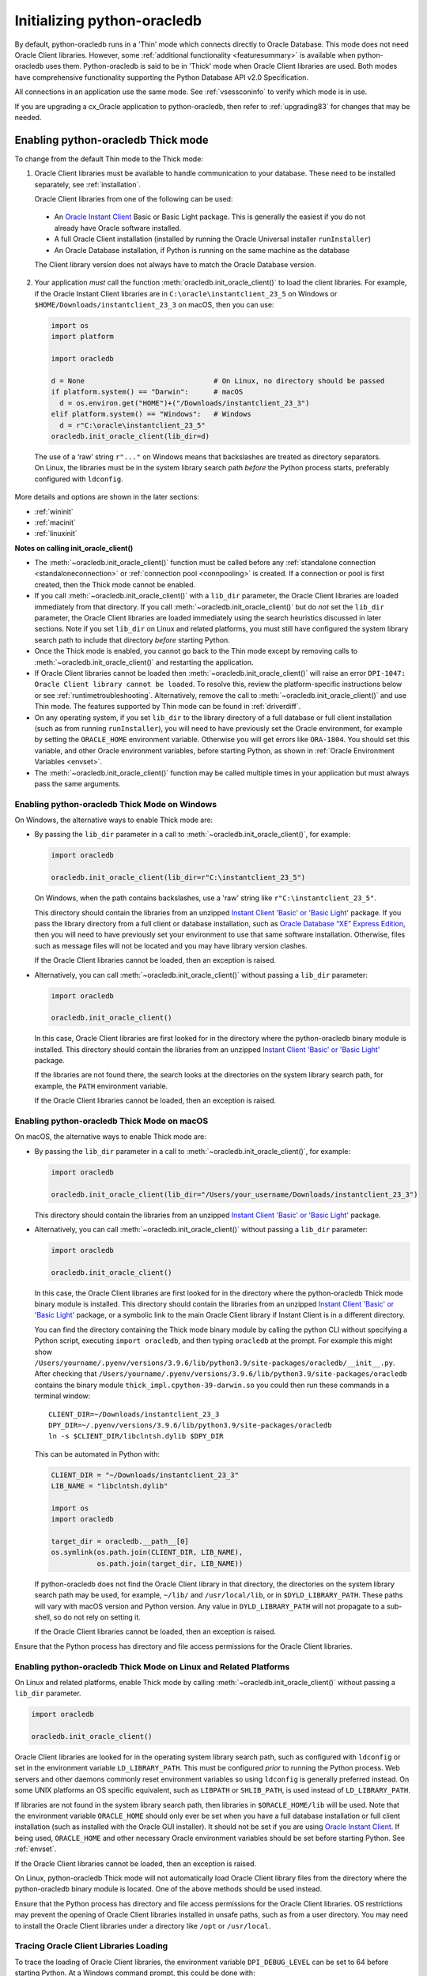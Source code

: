 .. _initialization:

****************************
Initializing python-oracledb
****************************

By default, python-oracledb runs in a 'Thin' mode which connects directly to
Oracle Database.  This mode does not need Oracle Client libraries.  However,
some :ref:`additional functionality <featuresummary>` is available when
python-oracledb uses them.  Python-oracledb is said to be in 'Thick' mode when
Oracle Client libraries are used.  Both modes have comprehensive functionality
supporting the Python Database API v2.0 Specification.

All connections in an application use the same mode.  See :ref:`vsessconinfo`
to verify which mode is in use.

If you are upgrading a cx_Oracle application to python-oracledb, then refer to
:ref:`upgrading83` for changes that may be needed.

.. _enablingthick:

Enabling python-oracledb Thick mode
===================================

To change from the default Thin mode to the Thick mode:

1. Oracle Client libraries must be available to handle communication to your
   database.  These need to be installed separately, see :ref:`installation`.

   Oracle Client libraries from one of the following can be used:

  - An `Oracle Instant Client
    <https://www.oracle.com/database/technologies/instant-client.html>`__ Basic
    or Basic Light package. This is generally the easiest if you do not already
    have Oracle software installed.

  - A full Oracle Client installation (installed by running the Oracle
    Universal installer ``runInstaller``)

  - An Oracle Database installation, if Python is running on the same
    machine as the database

  The Client library version does not always have to match the Oracle Database
  version.

2. Your application *must* call the function
   :meth:`oracledb.init_oracle_client()` to load the client libraries. For
   example, if the Oracle Instant Client libraries are in
   ``C:\oracle\instantclient_23_5`` on Windows or
   ``$HOME/Downloads/instantclient_23_3`` on macOS, then you can use:

   .. code-block:: python

      import os
      import platform

      import oracledb

      d = None                               # On Linux, no directory should be passed
      if platform.system() == "Darwin":      # macOS
        d = os.environ.get("HOME")+("/Downloads/instantclient_23_3")
      elif platform.system() == "Windows":   # Windows
        d = r"C:\oracle\instantclient_23_5"
      oracledb.init_oracle_client(lib_dir=d)

  The use of a ‘raw’ string ``r"..."`` on Windows means that backslashes are
  treated as directory separators.  On Linux, the libraries must be in the
  system library search path *before* the Python process starts, preferably
  configured with ``ldconfig``.

More details and options are shown in the later sections:

- :ref:`wininit`

- :ref:`macinit`

- :ref:`linuxinit`

**Notes on calling init_oracle_client()**

- The :meth:`~oracledb.init_oracle_client()` function must be called before
  any :ref:`standalone connection <standaloneconnection>` or
  :ref:`connection pool <connpooling>` is created. If a connection or pool
  is first created, then the Thick mode cannot be enabled.

- If you call :meth:`~oracledb.init_oracle_client()` with a ``lib_dir``
  parameter, the Oracle Client libraries are loaded immediately from that
  directory. If you call :meth:`~oracledb.init_oracle_client()` but do *not*
  set the ``lib_dir`` parameter, the Oracle Client libraries are loaded
  immediately using the search heuristics discussed in later sections. Note if
  you set ``lib_dir`` on Linux and related platforms, you must still have
  configured the system library search path to include that directory *before*
  starting Python.

- Once the Thick mode is enabled, you cannot go back to the Thin mode except by
  removing calls to :meth:`~oracledb.init_oracle_client()` and restarting the
  application.

- If Oracle Client libraries cannot be loaded then
  :meth:`~oracledb.init_oracle_client()` will raise an error ``DPI-1047:
  Oracle Client library cannot be loaded``.  To resolve this, review the
  platform-specific instructions below or see :ref:`runtimetroubleshooting`.
  Alternatively, remove the call to :meth:`~oracledb.init_oracle_client()` and
  use Thin mode. The features supported by Thin mode can be found in
  :ref:`driverdiff`.

- On any operating system, if you set ``lib_dir`` to the library directory of a
  full database or full client installation (such as from running
  ``runInstaller``), you will need to have previously set the Oracle environment,
  for example by setting the ``ORACLE_HOME`` environment variable. Otherwise you
  will get errors like ``ORA-1804``. You should set this variable, and other
  Oracle environment variables, before starting Python, as shown in :ref:`Oracle
  Environment Variables <envset>`.

- The :meth:`~oracledb.init_oracle_client()` function may be called multiple
  times in your application but must always pass the same arguments.

.. _wininit:

Enabling python-oracledb Thick Mode on Windows
----------------------------------------------

On Windows, the alternative ways to enable Thick mode are:

- By passing the ``lib_dir`` parameter in a call to
  :meth:`~oracledb.init_oracle_client()`, for example:

  .. code-block:: python

      import oracledb

      oracledb.init_oracle_client(lib_dir=r"C:\instantclient_23_5")

  On Windows, when the path contains backslashes, use a 'raw' string like
  ``r"C:\instantclient_23_5"``.

  This directory should contain the libraries from an unzipped `Instant Client
  'Basic' or 'Basic Light' <https://www.oracle.com/au/database/technologies/
  instant-client.html>`__ package.  If you pass the library directory from a
  full client or database installation, such as `Oracle Database “XE” Express
  Edition <https://www.oracle.com/database/technologies/appdev/xe.html>`__,
  then you will need to have previously set your environment to use that same
  software installation. Otherwise, files such as message files will not be
  located and you may have library version clashes.

  If the Oracle Client libraries cannot be loaded, then an exception is
  raised.

- Alternatively, you can call :meth:`~oracledb.init_oracle_client()` without
  passing a ``lib_dir`` parameter:

  .. code-block:: python

      import oracledb

      oracledb.init_oracle_client()

  In this case, Oracle Client libraries are first looked for in the directory
  where the python-oracledb binary module is installed.  This directory should
  contain the libraries from an unzipped `Instant Client 'Basic' or 'Basic
  Light' <https://www.oracle.com/au/database/technologies/instant-client
  .html>`__ package.

  If the libraries are not found there, the search looks at the directories
  on the system library search path, for example, the ``PATH`` environment
  variable.

  If the Oracle Client libraries cannot be loaded, then an exception is
  raised.

.. _macinit:

Enabling python-oracledb Thick Mode on macOS
--------------------------------------------

On macOS, the alternative ways to enable Thick mode are:

- By passing the ``lib_dir`` parameter in a call to
  :meth:`~oracledb.init_oracle_client()`, for example:

  .. code-block:: python

      import oracledb

      oracledb.init_oracle_client(lib_dir="/Users/your_username/Downloads/instantclient_23_3")

  This directory should contain the libraries from an unzipped `Instant Client
  'Basic' or 'Basic Light' <https://www.oracle.com/au/database/technologies/
  instant-client.html>`__ package.

- Alternatively, you can call :meth:`~oracledb.init_oracle_client()` without
  passing a ``lib_dir`` parameter:

  .. code-block:: python

      import oracledb

      oracledb.init_oracle_client()

  In this case, the Oracle Client libraries are first looked for in the
  directory where the python-oracledb Thick mode binary module is installed.
  This directory should contain the libraries from an unzipped `Instant Client
  'Basic' or 'Basic Light'
  <https://www.oracle.com/au/database/technologies/instant-client.html>`__
  package, or a symbolic link to the main Oracle Client library if Instant
  Client is in a different directory.

  You can find the directory containing the Thick mode binary module by calling
  the python CLI without specifying a Python script, executing ``import
  oracledb``, and then typing ``oracledb`` at the prompt.  For example this
  might show
  ``/Users/yourname/.pyenv/versions/3.9.6/lib/python3.9/site-packages/oracledb/__init__.py``.
  After checking that
  ``/Users/yourname/.pyenv/versions/3.9.6/lib/python3.9/site-packages/oracledb``
  contains the binary module ``thick_impl.cpython-39-darwin.so`` you could then
  run these commands in a terminal window::

      CLIENT_DIR=~/Downloads/instantclient_23_3
      DPY_DIR=~/.pyenv/versions/3.9.6/lib/python3.9/site-packages/oracledb
      ln -s $CLIENT_DIR/libclntsh.dylib $DPY_DIR

  This can be automated in Python with:

  .. code-block:: python

      CLIENT_DIR = "~/Downloads/instantclient_23_3"
      LIB_NAME = "libclntsh.dylib"

      import os
      import oracledb

      target_dir = oracledb.__path__[0]
      os.symlink(os.path.join(CLIENT_DIR, LIB_NAME),
                 os.path.join(target_dir, LIB_NAME))

  If python-oracledb does not find the Oracle Client library in that directory,
  the directories on the system library search path may be used, for example,
  ``~/lib/`` and ``/usr/local/lib``, or in ``$DYLD_LIBRARY_PATH``.  These paths
  will vary with macOS version and Python version.  Any value in
  ``DYLD_LIBRARY_PATH`` will not propagate to a sub-shell, so do not rely on
  setting it.

  If the Oracle Client libraries cannot be loaded, then an exception is
  raised.

Ensure that the Python process has directory and file access permissions for
the Oracle Client libraries.

.. _linuxinit:

Enabling python-oracledb Thick Mode on Linux and Related Platforms
------------------------------------------------------------------

On Linux and related platforms, enable Thick mode by calling
:meth:`~oracledb.init_oracle_client()` without passing a ``lib_dir``
parameter.

.. code-block:: python

    import oracledb

    oracledb.init_oracle_client()

Oracle Client libraries are looked for in the operating system library search
path, such as configured with ``ldconfig`` or set in the environment variable
``LD_LIBRARY_PATH``.  This must be configured *prior* to running the Python
process. Web servers and other daemons commonly reset environment variables so
using ``ldconfig`` is generally preferred instead.  On some UNIX platforms an
OS specific equivalent, such as ``LIBPATH`` or ``SHLIB_PATH``, is used instead
of ``LD_LIBRARY_PATH``.

If libraries are not found in the system library search path, then libraries
in ``$ORACLE_HOME/lib`` will be used.  Note that the environment variable
``ORACLE_HOME`` should only ever be set when you have a full database
installation or full client installation (such as installed with the Oracle
GUI installer).  It should not be set if you are using `Oracle Instant Client
<https://www.oracle.com/au/database/technologies/instant-client.html>`__. If
being used, ``ORACLE_HOME`` and other necessary Oracle environment variables
should be set before starting Python.  See :ref:`envset`.

If the Oracle Client libraries cannot be loaded, then an exception is
raised.

On Linux, python-oracledb Thick mode will not automatically load Oracle Client
library files from the directory where the python-oracledb binary module is
located.  One of the above methods should be used instead.

Ensure that the Python process has directory and file access permissions for
the Oracle Client libraries.  OS restrictions may prevent the opening of Oracle
Client libraries installed in unsafe paths, such as from a user directory.  You
may need to install the Oracle Client libraries under a directory like ``/opt``
or ``/usr/local``.

Tracing Oracle Client Libraries Loading
---------------------------------------

To trace the loading of Oracle Client libraries, the environment variable
``DPI_DEBUG_LEVEL`` can be set to 64 before starting Python.  At a Windows
command prompt, this could be done with::

    set DPI_DEBUG_LEVEL=64

On Linux and macOS, you might use::

    export DPI_DEBUG_LEVEL=64

When your python-oracledb application is run, logging output is shown on the
terminal.

.. _optconfigfiles:

Optional Oracle Configuration Files
===================================

.. _optnetfiles:

Optional Oracle Net Configuration Files
---------------------------------------

Optional Oracle Net configuration files may be read by python-oracledb.  These
files affect connections and applications.  The common files are:

* ``tnsnames.ora``: A configuration file that defines databases addresses
  for establishing connections. See :ref:`Net Service Name for Connection
  Strings <netservice>`.

* ``sqlnet.ora``: A profile configuration file that may contain information on
  features such as connection failover, network encryption, logging, and
  tracing.  The files should be in a directory accessible to Python, not on the
  database server host.  See `Oracle Net Services Reference
  <https://www.oracle.com/pls/topic/lookup?ctx=dblatest&
  id=GUID-19423B71-3F6C-430F-84CC-18145CC2A818>`__ for more information.

  The ``sqlnet.ora`` file is only used in the python-oracledb Thick mode. See
  :ref:`enablingthick`. In the python-oracledb Thin mode, many of the
  equivalent settings can be defined as connection time parameters, for
  example by using the :ref:`ConnectParams Class <connparam>`.

See :ref:`usingconfigfiles` to understand how python-oracledb locates the
files.

.. _optclientfiles:

Optional Oracle Client Configuration File
-----------------------------------------

When python-oracledb Thick mode uses Oracle Client libraries version 12.1 or
later, an optional client parameter file called ``oraaccess.xml`` can be used
to configure some behaviors of those libraries, such as statement caching and
prefetching.  This can be useful if the application cannot be altered.  The
file is read from the same directory as the `Optional Oracle Net Configuration
Files`_.

.. note::

    The ``oraaccess.xml`` file is only used in the python-oracledb Thick mode.
    See :ref:`enablingthick`.

A sample ``oraaccess.xml`` file that sets the Oracle client 'prefetch' value to
1000 rows.  This value affects every SQL query in the application::

    <?xml version="1.0"?>
     <oraaccess xmlns="http://xmlns.oracle.com/oci/oraaccess"
      xmlns:oci="http://xmlns.oracle.com/oci/oraaccess"
      schemaLocation="http://xmlns.oracle.com/oci/oraaccess
      http://xmlns.oracle.com/oci/oraaccess.xsd">
      <default_parameters>
        <prefetch>
          <rows>1000</rows>
        </prefetch>
      </default_parameters>
    </oraaccess>

See :ref:`tuningfetch` for information about prefetching.

The ``oraaccess.xml`` file has other uses including:

- Changing the value of Fast Application Notification :ref:`FAN <fan>` events
  which affects notifications and Runtime Load Balancing (RLB).
- Configuring `Client Result Caching <https://www.oracle.com/pls/topic/lookup?
  ctx=dblatest&id=GUID-D2FA7B29-301B-4AB8-8294-2B1B015899F9>`__ parameters.
- Turning on `Client Statement Cache Auto-tuning <https://www.oracle.com/pls/
  topic/lookup?ctx=dblatest&id=GUID-75169FE4-DE2C-431F-BBA7-3691C7C33360>`__.

Refer to the documentation on `oraaccess.xml <https://www.oracle.com/pls/topic
/lookup?ctx=dblatest&id=GUID-9D12F489-EC02-46BE-8CD4-5AECED0E2BA2>`__
for more details.

See :ref:`usingconfigfiles` to understand how python-oracledb locates the
files.

.. _usingconfigfiles:

Using Optional Oracle Configuration Files
-----------------------------------------

If you use optional Oracle configuration files such as ``tnsnames.ora``,
``sqlnet.ora`` or ``oraaccess.xml``, then put the files in an accessible
directory and follow the Thin or Thick mode instructions below.

The files should be in a directory accessible to Python, not on the database
server host.

**For python-oracledb Thin mode**

In python-oracledb Thin mode, you must specify the directory that contains the
``tnsnames.ora`` file by either:

- Setting the `TNS_ADMIN <https://www.oracle.com/pls/topic/lookup?ctx=dblatest
  &id=GUID-12C94B15-2CE1-4B98-9D0C-8226A9DDF4CB>`__ environment variable to the
  directory containing the file.

- Or setting :attr:`defaults.config_dir` to the directory containing the file.
  For example:

  .. code-block:: python

        import oracledb

        oracledb.defaults.config_dir = "/opt/oracle/config"

- Or setting the ``config_dir`` parameter to the directory containing the file
  when :func:`connecting <oracledb.connect()>` or creating a
  :func:`connection pool <oracledb.create_pool()>`. For example:

  .. code-block:: python

        connection = oracledb.connect(user="hr", password=userpwd, dsn="orclpdb",
                                  config_dir="/opt/oracle/config")

On Windows, when the path contains backslashes, use a 'raw' string like
``r"C:\instantclient_23_5"``.

.. note::

    In Thin mode, you must explicitly set the directory because traditional
    "default" locations such as the Instant Client ``network/admin/``
    subdirectory, or ``$ORACLE_HOME/network/admin/``, or
    ``$ORACLE_BASE/homes/XYZ/network/admin/`` (in a read-only Oracle Database
    home) are not automatically looked in.

**For python-oracledb Thick mode**

In python-oracledb Thick mode, the directory containing the optional files can
be explicitly specified or a default location will be used. Do one of:

- Set the ``config_dir`` parameter to the directory containing the files
  in the :meth:`oracledb.init_oracle_client()` call:

  .. code-block:: python

        oracledb.init_oracle_client(config_dir="/opt/oracle/config")

  On Windows, when the path contains backslashes, use a 'raw' string like
  ``r"C:\instantclient_23_5"``.

.. note::

    In python-oracledb Thick mode, once an application has created its first
    connection, trying to change the configuration directory will not have any
    effect.

- If :meth:`~oracledb.init_oracle_client()` is called to enable Thick mode but
  ``config_dir`` is not specified, then default directories are searched for the
  configuration files.  They include:

  - The directory specified by the `TNS_ADMIN <https://www.oracle.com/pls/
    topic/lookup?ctx=dblatest&id=GUID-12C94B15-2CE1-4B98-9D0C-8226A9DDF4CB>`__
    environment variable.

  - For Oracle Instant Client ZIP files, the ``network/admin`` subdirectory of
    Instant Client, for example
    ``/opt/oracle/instantclient_23_5/network/admin``.

  - For Oracle Instant Client RPMs, the ``network/admin`` subdirectory of
    Instant Client, for example
    ``/usr/lib/oracle/23.5/client64/lib/network/admin``.

  - When using libraries from a local Oracle Database or full client
    installation, in ``$ORACLE_HOME/network/admin`` or
    ``$ORACLE_BASE_HOME/network/admin``.

Note that the :ref:`easyconnect` can set many common configuration options
without needing ``tnsnames.ora`` or ``sqlnet.ora`` files.

The section :ref:`Network Configuration <hanetwork>` has additional information
about Oracle Net configuration.

.. _envset:

Oracle Environment Variables for python-oracledb Thick Mode
===========================================================

Some common environment variables that influence python-oracledb are shown
below.  The variables that may be needed depend on how Python is installed, how
you connect to the database, and what optional settings are desired.  It is
recommended to set Oracle variables in the environment before calling Python.
However, they may also be set in the application with ``os.putenv()`` before the
first connection is established.  System environment variables like
``LD_LIBRARY_PATH`` must be set before Python starts.

.. note::

    The variables listed below are only supported in the python-oracledb Thick
    mode, with the exception of ``TNS_ADMIN`` and ``ORA_SDTZ`` which are also
    supported in the python-oracledb Thin mode.

.. list-table-with-summary:: Common Oracle environment variables
    :header-rows: 1
    :class: wy-table-responsive
    :widths: 1 2
    :summary: The first column displays the Oracle Environment Variable. The second column, Purpose, describes what the environment variableis used for.
    :align: left

    * - Oracle Environment Variables
      - Purpose
    * - LD_LIBRARY_PATH
      - The library search path for platforms like Linux should include the
        Oracle libraries, for example ``$ORACLE_HOME/lib`` or
        ``/opt/instantclient_23_5``. This variable is not needed if the
        libraries are located by an alternative method, such as with
        ``ldconfig``. On other UNIX platforms, you may need to set an OS
        specific equivalent such as ``LIBPATH`` or ``SHLIB_PATH``.
    * - PATH
      - The library search path for Windows should include the location where
        ``OCI.DLL`` is found.  Not needed if you set ``lib_dir`` in a call to
        :meth:`oracledb.init_oracle_client()`
    * - TNS_ADMIN
      - The directory of optional Oracle Client configuration files such as
        ``tnsnames.ora`` and ``sqlnet.ora``. Not needed if the configuration
        files are in a default location or if ``config_dir`` was not used in
        :meth:`oracledb.init_oracle_client()`.  See :ref:`optnetfiles`.
    * - ORA_SDTZ
      - The default session time zone.
    * - ORA_TZFILE
      - The name of the Oracle time zone file to use. See :ref:`timezonefiles`.
    * - ORACLE_HOME
      - The directory containing the Oracle Database software. The directory
        and various configuration files must be readable by the Python process.
        This variable should not be set if you are using Oracle Instant Client.
    * - NLS_LANG
      - Determines the 'national language support' globalization options for
        python-oracledb. Note that from cx_Oracle 8, the character set component is
        ignored and only the language and territory components of ``NLS_LANG``
        are used. The character set can instead be specified during connection
        or connection pool creation. See :ref:`globalization`.
    * - NLS_DATE_FORMAT, NLS_TIMESTAMP_FORMAT
      - Often set in Python applications to force a consistent date format
        independent of the locale. The variables are ignored if the environment
        variable ``NLS_LANG`` is not set.

.. _otherinit:

Other python-oracledb Thick Mode Initialization
===============================================

The :meth:`oracledb.init_oracle_client()` function allows ``driver_name`` and
``error_url`` parameters to be set.  These are useful for applications whose
end-users are not aware that python-oracledb is being used.  An example of
setting the parameters is:

.. code-block:: python

    oracledb.init_oracle_client(driver_name="My Great App : 3.1.4",
                                error_url="https://example.com/MyInstallInstructions.html")

The convention for ``driver_name`` is to separate the product name from the
product version by a colon and single blank characters.  The value will be
shown in Oracle Database views like ``V$SESSION_CONNECT_INFO``.  If this
parameter is not specified, then a value like ``python-oracledb thk : 1.2.0``
is shown, see :ref:`vsessconinfo`.

The ``error_url`` string will be shown in the exception raised if
``init_oracle_client()`` cannot load the Oracle Client libraries.  This allows
applications that use python-oracledb in Thick mode to refer users to
application-specific installation instructions.  If this value is not
specified, then the :ref:`installation` URL is used.


Changing from python-oracledb Thick Mode to python-oracledb Thin Mode
=====================================================================

Changing an application that currently uses Thin mode requires the removal of
calls to :func:`oracledb.init_oracle_client()` and an application restart.
Other small changes may be required.

All connections in a python-oracledb application must use the same mode.

If you have been using python-oracledb in Thick mode, you can use Thin mode by:

1. Reviewing :ref:`featuresummary` and :ref:`driverdiff` for code changes that
   may be needed.  Also read :ref:`toggling`.

2. Removing all calls to :func:`oracledb.init_oracle_client` from the
   application.

3. Make other necessary changes identified in step 1.

4. When you are satisfied, you can optionally remove Oracle Client
   libraries. For example, delete your Oracle Instant Client directory.

You can validate the python-oracledb mode by querying the ``CLIENT_DRIVER``
column of ``V$SESSION_CONNECT_INFO`` and verifying if the value of the column
begins with the text ``python-oracledb thn``. See :ref:`vsessconinfo`.
